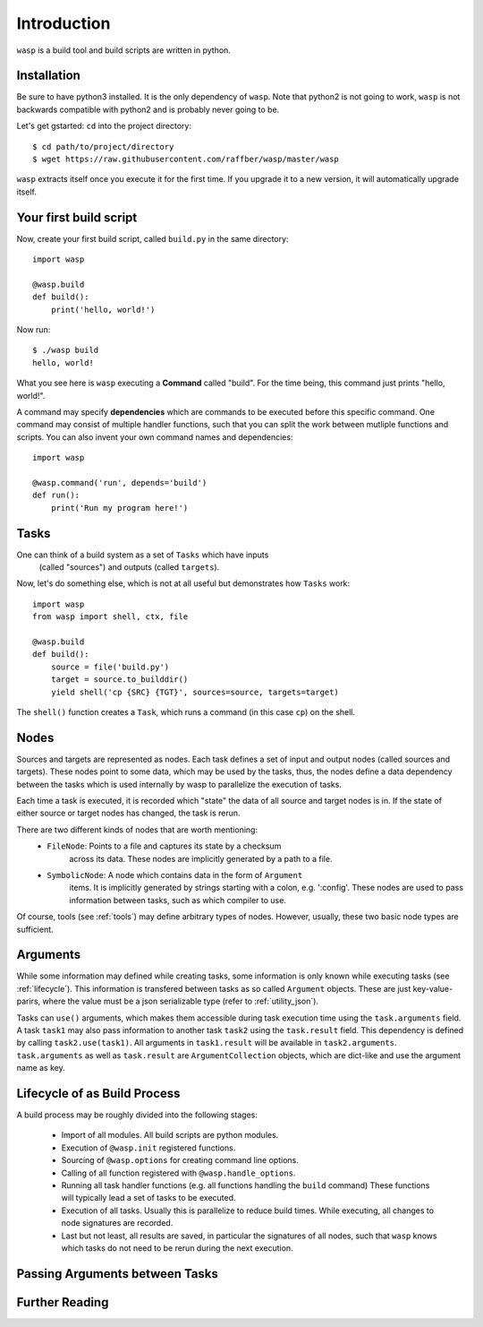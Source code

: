 Introduction
============

``wasp`` is a build tool and build scripts are written in python.


Installation
------------

Be sure to have python3 installed. It is the only dependency of ``wasp``.
Note that python2 is not going to work, ``wasp`` is not backwards
compatible with python2 and is probably never going to be.

Let's get gstarted: ``cd`` into the project directory::

    $ cd path/to/project/directory
    $ wget https://raw.githubusercontent.com/raffber/wasp/master/wasp

``wasp`` extracts itself once you execute it for the first time.
If you upgrade it to a new version, it will automatically upgrade itself.


Your first build script
-----------------------

Now, create your first build script, called ``build.py`` in the same directory::

    import wasp

    @wasp.build
    def build():
        print('hello, world!')

Now run::

    $ ./wasp build
    hello, world!

What you see here is ``wasp`` executing a **Command** called "build".
For the time being, this command just prints "hello, world!".

A command may specify **dependencies** which are commands to be executed
before this specific command. One command may consist of multiple
handler functions, such that you can split the work between mutliple
functions and scripts. You can also invent your own command names and dependencies::

    import wasp

    @wasp.command('run', depends='build')
    def run():
        print('Run my program here!')

Tasks
------

One can think of a build system as a set of ``Tasks`` which have inputs
 (called "sources") and outputs (called ``targets``).


Now, let's do something else, which is not at all useful but demonstrates how
``Tasks`` work::


    import wasp
    from wasp import shell, ctx, file

    @wasp.build
    def build():
        source = file('build.py')
        target = source.to_builddir()
        yield shell('cp {SRC} {TGT}', sources=source, targets=target)

The ``shell()`` function creates a ``Task``, which runs a command (in this case ``cp``) on the shell.

Nodes
-----

Sources and targets are represented as nodes.
Each task defines a set of input and output nodes (called sources and targets).
These nodes point to some data, which may be used by the tasks, thus, the nodes
define a data dependency between the tasks which is used internally by wasp to
parallelize the execution of tasks.

Each time a task is executed, it is recorded which "state" the data of all source
and target nodes is in. If the state of either source or target nodes has changed,
the task is rerun.

There are two different kinds of nodes that are worth mentioning:
 * ``FileNode``: Points to a file and captures its state by a checksum
    across its data. These nodes are implicitly generated by a path to a file.
 * ``SymbolicNode``: A node which contains data in the form of ``Argument``
    items. It is implicitly generated by strings starting with a colon, e.g. ':config'.
    These nodes are used to pass information between tasks, such as which compiler
    to use.

Of course, tools (see :ref:`tools`) may define arbitrary types of nodes.
However, usually, these two basic node types are sufficient.

.. _arguments:

Arguments
---------

While some information may defined while creating tasks, some information is only
known while executing tasks (see :ref:`lifecycle`).
This information is transfered between tasks as so called ``Argument`` objects.
These are just key-value-parirs, where the value must be a json serializable type
(refer to :ref:`utility_json`).

Tasks can ``use()`` arguments, which makes them accessible during task execution
time using the ``task.arguments`` field.
A task ``task1`` may also pass information to another task ``task2`` using the ``task.result`` field.
This dependency is defined by calling ``task2.use(task1)``.
All arguments in ``task1.result`` will be available in ``task2.arguments``.
``task.arguments`` as well as ``task.result`` are ``ArgumentCollection`` objects, which
are dict-like and use the argument name as key.


.. _lifecycle:

Lifecycle  of as Build Process
------------------------------

A build process may be roughly divided into the following stages:

 *  Import of all modules. All build scripts are python modules.
 *  Execution of ``@wasp.init`` registered functions.
 *  Sourcing of ``@wasp.options`` for creating command line options.
 *  Calling of all function registered with ``@wasp.handle_options``.
 *  Running all task handler functions (e.g. all functions handling the ``build`` command)
    These functions will typically lead a set of tasks to be executed.
 *  Execution of all tasks. Usually this is parallelize to reduce build times.
    While executing, all changes to node signatures are recorded.
 *  Last but not least, all results are saved, in particular the signatures of all nodes,
    such that ``wasp`` knows which tasks do not need to be rerun during the next execution.


Passing Arguments between Tasks
-------------------------------




Further Reading
---------------



